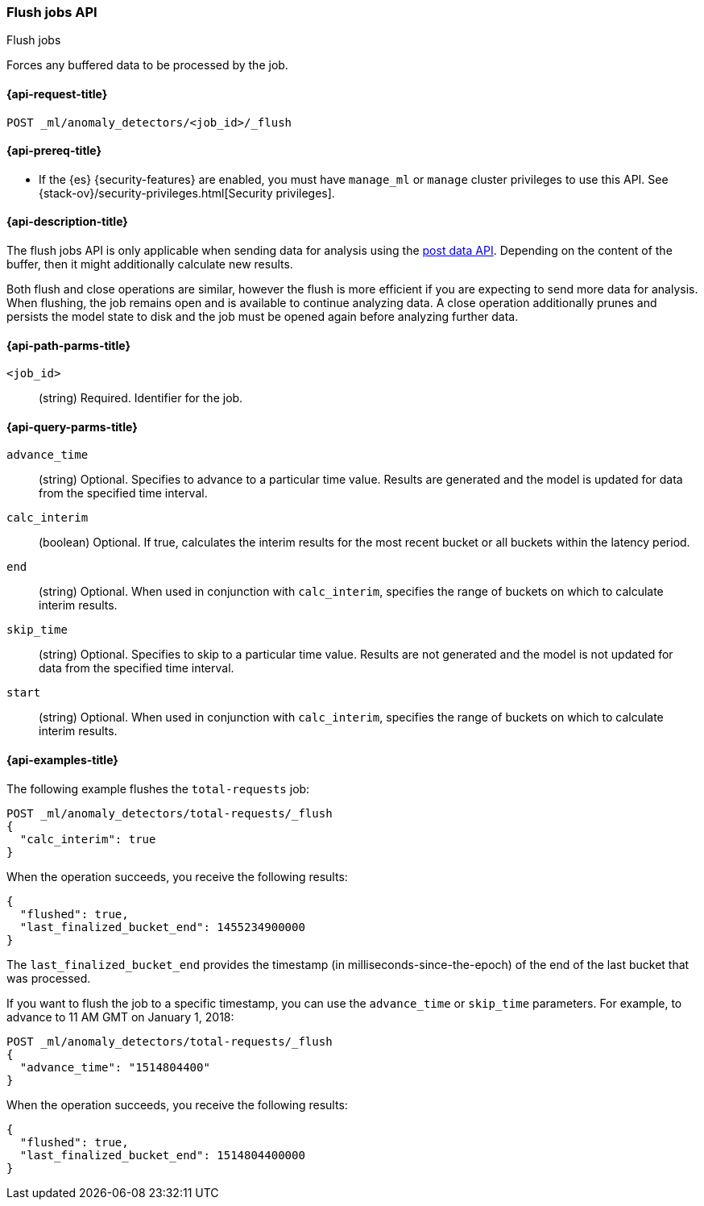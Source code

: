 [role="xpack"]
[testenv="platinum"]
[[ml-flush-job]]
=== Flush jobs API
++++
<titleabbrev>Flush jobs</titleabbrev>
++++

Forces any buffered data to be processed by the job.

[[ml-flush-job-request]]
==== {api-request-title}

`POST _ml/anomaly_detectors/<job_id>/_flush`

[[ml-flush-job-prereqs]]
==== {api-prereq-title}

* If the {es} {security-features} are enabled, you must have `manage_ml` or
`manage` cluster privileges to use this API. See
{stack-ov}/security-privileges.html[Security privileges].

[[ml-flush-job-desc]]
==== {api-description-title}

The flush jobs API is only applicable when sending data for analysis using the
<<ml-post-data,post data API>>. Depending on the content of the buffer, then it
might additionally calculate new results.

Both flush and close operations are similar, however the flush is more efficient
if you are expecting to send more data for analysis. When flushing, the job
remains open and is available to continue analyzing data. A close operation
additionally prunes and persists the model state to disk and the job must be
opened again before analyzing further data.

[[ml-flush-job-path-parms]]
==== {api-path-parms-title}

`<job_id>`::
(string) Required. Identifier for the job.

[[ml-flush-job-query-parms]]
==== {api-query-parms-title}

`advance_time`::
  (string) Optional. Specifies to advance to a particular time value. Results are
  generated and the model is updated for data from the specified time interval.

`calc_interim`::
  (boolean) Optional. If true, calculates the interim results for the most
  recent bucket or all buckets within the latency period.

`end`::
  (string) Optional. When used in conjunction with `calc_interim`, specifies the
  range of buckets on which to calculate interim results.

`skip_time`::
  (string) Optional. Specifies to skip to a particular time value. Results are
  not generated and the model is not updated for data from the specified time
  interval.

`start`::
  (string) Optional. When used in conjunction with `calc_interim`, specifies the
  range of buckets on which to calculate interim results.

[[ml-flush-job-example]]
==== {api-examples-title}

The following example flushes the `total-requests` job:

[source,js]
--------------------------------------------------
POST _ml/anomaly_detectors/total-requests/_flush
{
  "calc_interim": true
}
--------------------------------------------------
// CONSOLE
// TEST[skip:setup:server_metrics_openjob]

When the operation succeeds, you receive the following results:

[source,console-result]
----
{
  "flushed": true,
  "last_finalized_bucket_end": 1455234900000
}
----
//TESTRESPONSE[s/"last_finalized_bucket_end": 1455234900000/"last_finalized_bucket_end": $body.last_finalized_bucket_end/]

The `last_finalized_bucket_end` provides the timestamp (in
milliseconds-since-the-epoch) of the end of the last bucket that was processed.

If you want to flush the job to a specific timestamp, you can use the
`advance_time` or `skip_time` parameters.  For example, to advance to 11 AM GMT
on January 1, 2018:

[source,js]
--------------------------------------------------
POST _ml/anomaly_detectors/total-requests/_flush
{
  "advance_time": "1514804400"
}
--------------------------------------------------
// CONSOLE
// TEST[skip:setup:server_metrics_openjob]

When the operation succeeds, you receive the following results:

[source,console-result]
----
{
  "flushed": true,
  "last_finalized_bucket_end": 1514804400000
}
----
